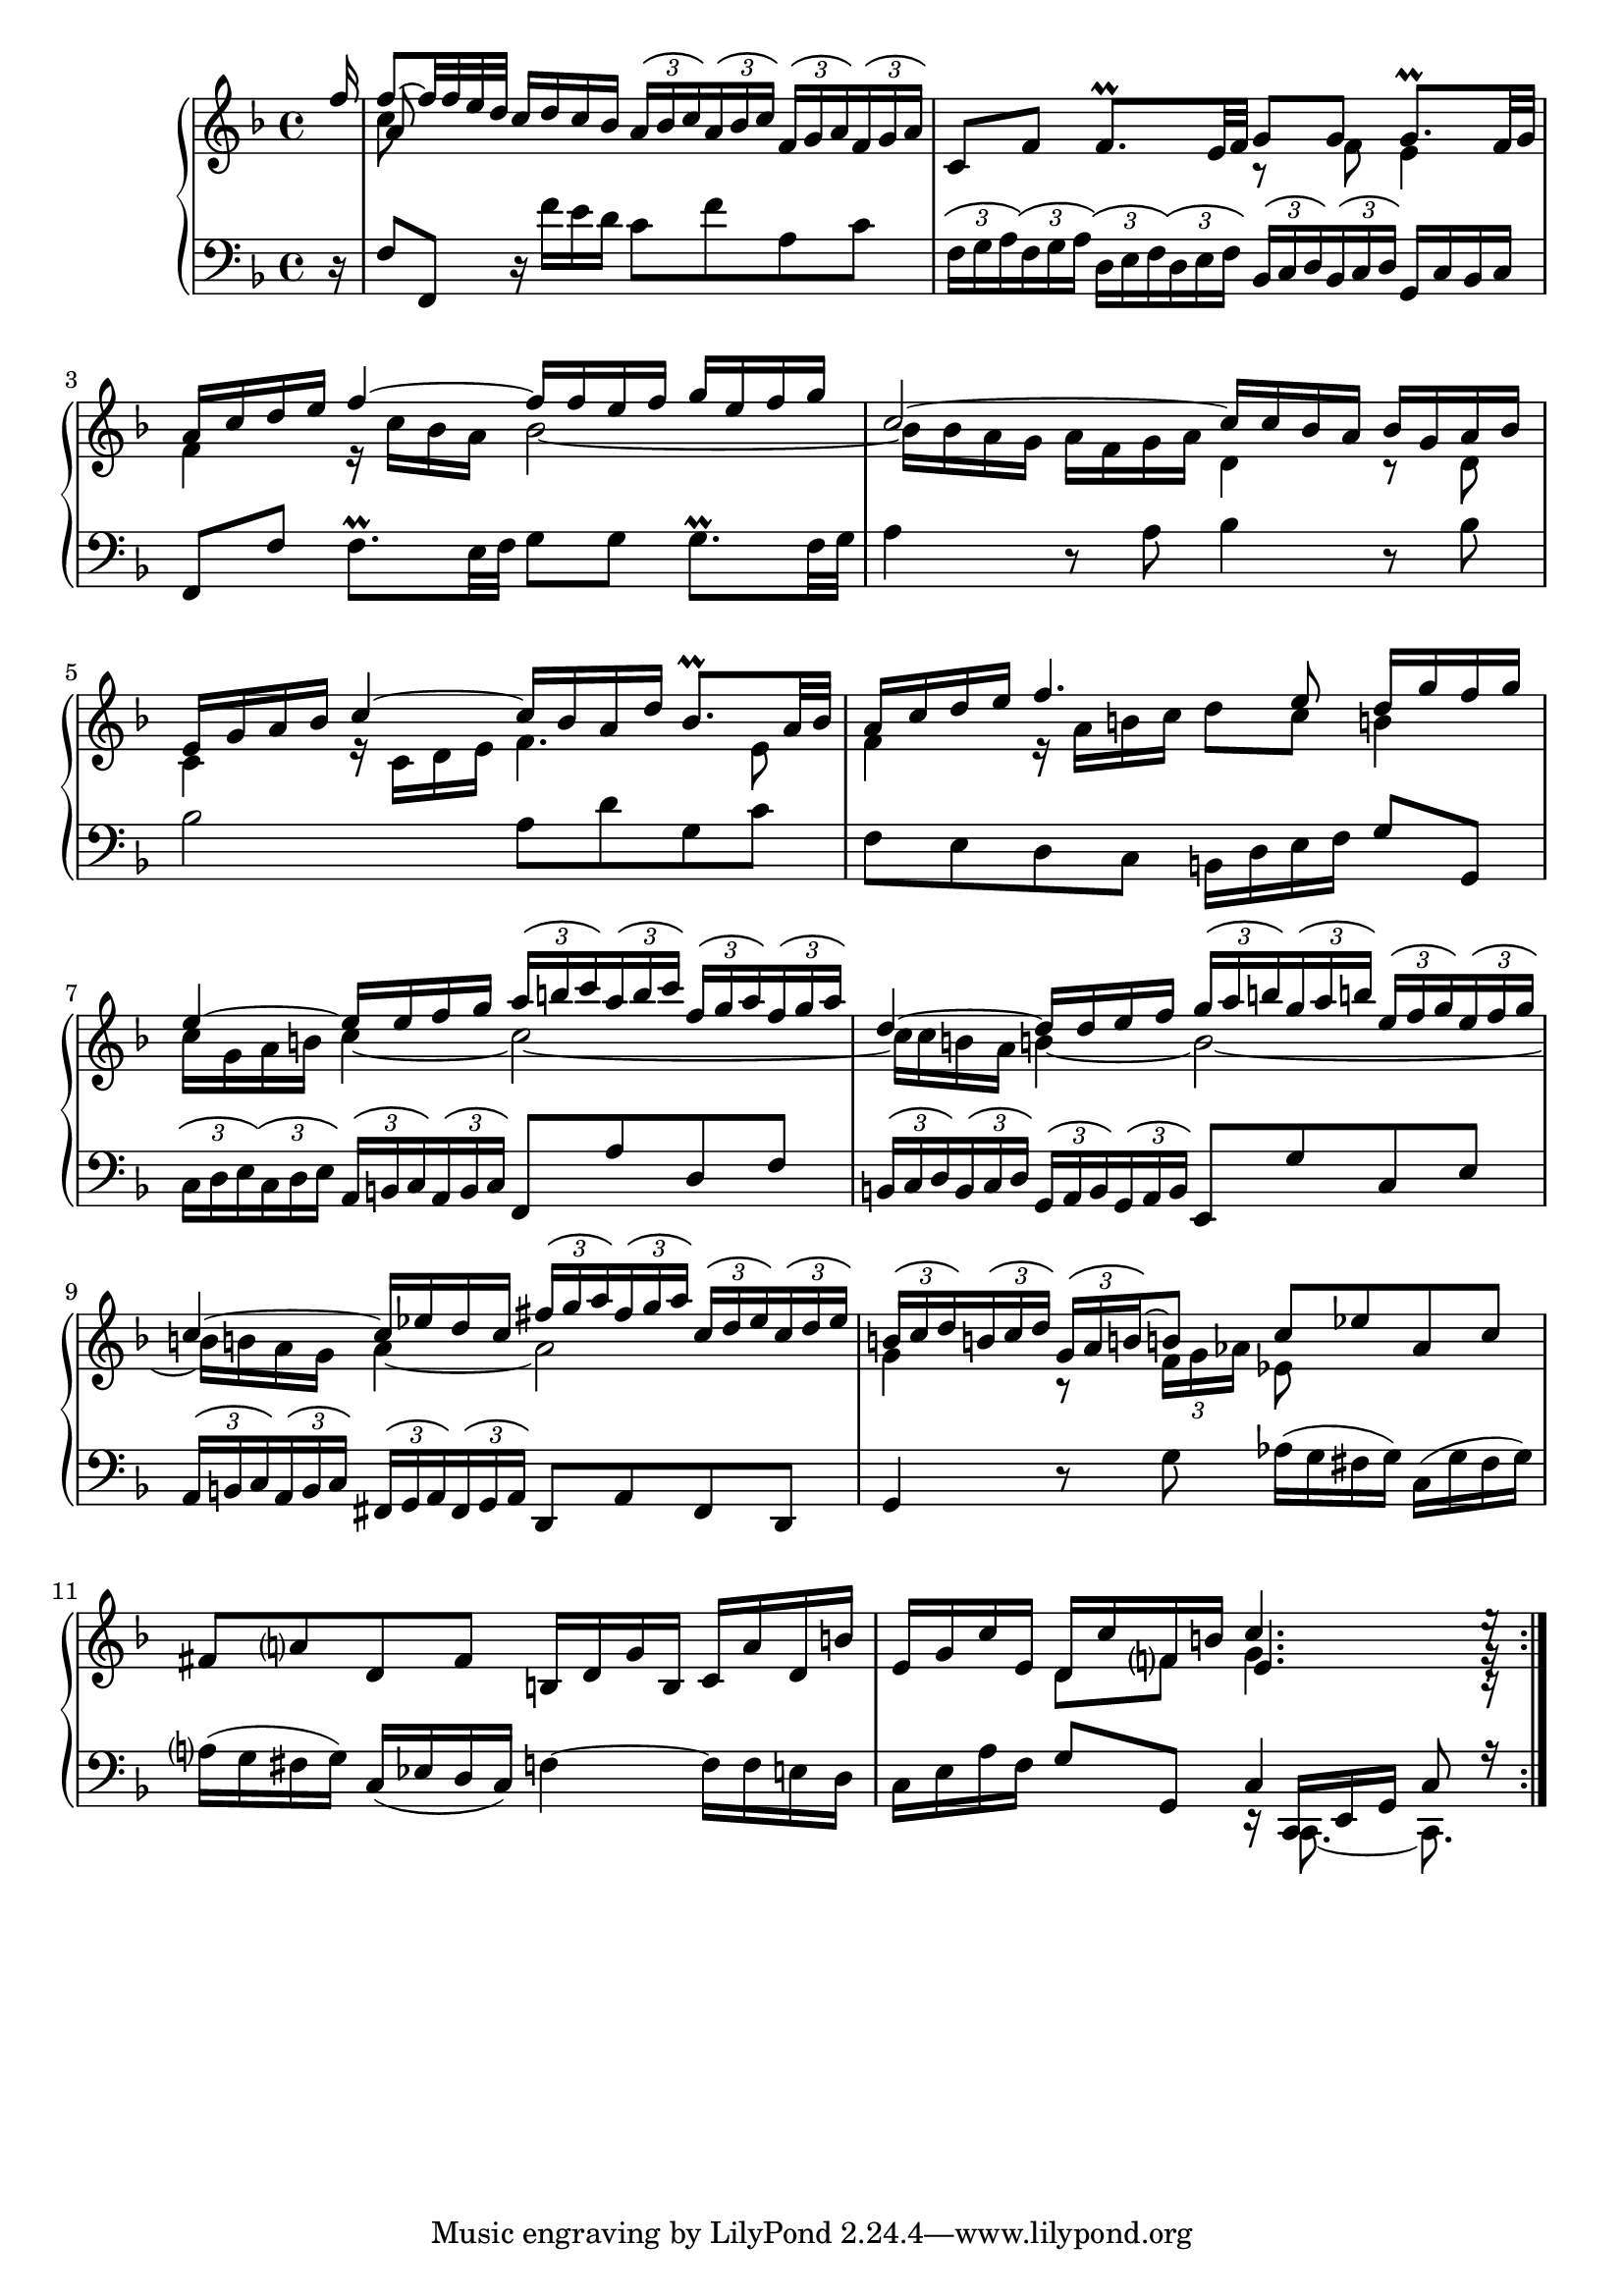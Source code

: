 \version "2.23.7"

Global = {
   \key f \major
   \time 4/4
}

Upper = \relative c'' {
  \clef treble
  \Global
  \stemUp \partial 16 f16
  | << { f8~ f32 f e d } \\ c8 \\ a >> c16 d c bes
    \tupletUp \tuplet 3/2 8 {
      \override TupletBracket.tuplet-slur = ##t
      a bes c a bes c  f, g a f g a
    }
  | c,8 f  f8.\prall e32 f
    << { g8 g } \\ { r f } >>  << { g8.\prall f32 g } \\ e4 >>
  | << { a16 c d e } \\ f,4 >>  << f'~ \\ { r16 c bes a } >>  << { f'16 f e f  g e f g } \\ bes,2~ >>
  | << c2~ \\ { bes16 bes a g  a f g a } >>  << { c16 c bes a } \\ d,4 >>  << { bes'16 g a bes } \\ { r8 d, } >>
  %5
  | << { e16 g a bes  c4~  c16 bes a d  bes8.\prall a32 bes } \\ { c,4  r16 c d e  f4. e8 } >>
  | << { a16 c d e  f4.  e8   d16 g f g } \\ { f,4  r16 a b c  d8 c  b!4 } >>
  | << { e4~  e16 e f g } \\ { c,16 g a b  c4~ } >>
    <<
    \tupletUp \tuplet 3/2 8 {
      \override TupletBracket.tuplet-slur = ##t
      a'16 b c  a b c  f, g a  f g a
    }
    \\
    c,2~
    >>
  | << { d4~  d16 d e f } \\ { c16 c b! a  b!4~ } >>
    <<
    \tupletUp \tuplet 3/2 8 {
      \override TupletBracket.tuplet-slur = ##t
      g'16 a b!  g a b!  e, f g  e f g
    }
    \\
    b,2~
    >>
  | << { c4~  c16 ees d c } \\ { b16 b a g  a4~ } >>
    <<
    \tupletUp \tuplet 3/2 8 {
      \override TupletBracket.tuplet-slur = ##t
      fis'16 g a  fis g a  c, d ees  c d ees
    }
    \\
    a,2
    >>
  %10
  | <<
    {
      \tupletUp \tuplet 3/2 8 {
        \override TupletBracket.tuplet-slur = ##t
        b!16 c d  b! c d  g, a b!~
      }
      b!8
      c ees  aes, c
    }
    \\
    {
      g4  r8
      \tupletDown \tuplet 3/2 8 {
        \override TupletBracket.tuplet-slur = ##t
	f16 g aes
      }
      ees8
    }
    >>
  | fis8 a!  d, fis  b,!16 d g b,  c a' d, b'
  | e, g c e,  << { d16 c' f, b! } \\ { d,8 f } >>  << { c'4. e16\rest } \\ { g,4. g16\rest } \\ { e4. c16\rest } >> \partial 16
  \bar ":|."

% la si do re mi fa sol
%  a b  c  d  e  f  g
}

Lower = \relative c {
  \clef bass
  \Global
  \partial 16 r16
  | f8 f,  r16 f'' e d  c8 f  a, c
  | \tupletUp \tuplet 3/2 8 {
      \override TupletBracket.tuplet-slur = ##t
      \override TupletBracket.bracket-visibility = ##t
      f,16 g a f g a
    }
    \tupletUp \tuplet 3/2 8 {
      \override TupletBracket.tuplet-slur = ##t
      d, e f d e f
    }
    \tupletUp \tuplet 3/2 8 {
      \override TupletBracket.tuplet-slur = ##t
      bes, c d bes c d
    }
    g,16 c bes c
  | f,8 f'  f8.\prall e32 f  g8 g  g8.\prall f32 g
  | a4  r8 a  bes4  r8 bes
  %5
  | bes2  a8 d  g, c
  | f, e  d c  b!16 d e f  g8 g,
  | \tupletUp \tuplet 3/2 8 {
      \override TupletBracket.tuplet-slur = ##t
      \override TupletBracket.bracket-visibility = ##t
      c16 d e c d e
    }
    \tupletUp \tuplet 3/2 8 {
      \override TupletBracket.tuplet-slur = ##t
      \override TupletBracket.bracket-visibility = ##t
      a,16 b c a b c
    }
    f,8 a'  d, f
  | \tupletUp \tuplet 3/2 8 {
      \override TupletBracket.tuplet-slur = ##t
      \override TupletBracket.bracket-visibility = ##t
      b,!16 c d b c d
    }
    \tupletUp \tuplet 3/2 8 {
      \override TupletBracket.tuplet-slur = ##t
      \override TupletBracket.bracket-visibility = ##t
      g,16 a b g a b
    }
    e,8 g'  c, e
  | \tupletUp \tuplet 3/2 8 {
      \override TupletBracket.tuplet-slur = ##t
      \override TupletBracket.bracket-visibility = ##t
      a,16 b c a b c
    }
    \tupletUp \tuplet 3/2 8 {
      \override TupletBracket.tuplet-slur = ##t
      \override TupletBracket.bracket-visibility = ##t
      fis,16 g a fis g a
    }
    d,8 a'  fis d
  %10
  | g4  r8 g'  aes16([g fis g])  c,([g' fis g])
  | a!16([g fis g])  c,([ees d c])  f!4~  f16 f e d
  | c e a f  g8 g,  << { c4  c8 r16 } \\ { r16 << { \stemUp c, e g } \\ { c,8.~ c8. } >> } >> \partial 16
  \bar ":|."

% la si do re mi fa sol
%  a b  c  d  e  f  g
}

\score {
  \new PianoStaff
  <<
    \accidentalStyle Score.piano-cautionary
    \new Staff = "upper" \Upper
    \new Staff = "lower" \Lower
  >>
  \header {
    subtitle = "Allemande."
  }
  \layout { }
  \midi {
    \tempo 4 = 100
  }
}

